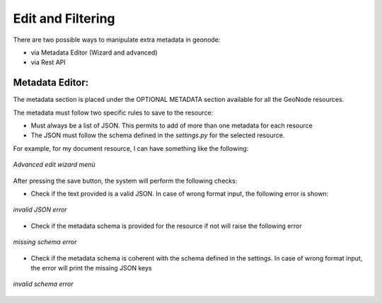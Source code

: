 .. _data:

Edit and Filtering
===================

There are two possible ways to manipulate extra metadata in geonode:

- via Metadata Editor (Wizard and advanced)
- via Rest API


Metadata Editor:
----------------

The metadata section is placed under the OPTIONAL METADATA section available for all the GeoNode resources.

The metadata must follow two specific rules to save to the resource:

- Must always be a list of JSON. This permits to add of more than one metadata for each resource
- The JSON must follow the schema defined in the `settings.py` for the selected resource.

For example, for my document resource, I can have something like the following:

.. figure:: img/wizard.png
     :align: center

     *Advanced edit wizard menù*

After pressing the save button, the system will perform the following checks:

- Check if the text provided is a valid JSON. In case of wrong format input, the following error is shown:

.. figure:: img/invalid_json.png
     :align: center

     *invalid JSON error*

- Check if the metadata schema is provided for the resource if not will raise the following error

.. figure:: img/missing_schema.png
     :align: center

     *missing schema error*

- Check if the metadata schema is coherent with the schema defined in the settings. In case of wrong format input, the error will print the missing JSON keys

.. figure:: img/invalid_schema.png
     :align: center

     *invalid schema error*

